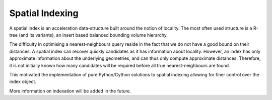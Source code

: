 Spatial Indexing
================

A spatial index is an acceleration data-structure built around the notion of locality. The most often used structure is a R-tree (and its variants), an insert based balanced bounding volume hierarchy.

The difficulty in optimising a nearest-neighbours query reside in the fact that we do not have a good bound on their distances. A spatial index can recover quickly candidates as it has information about locality. However, an index has only approximate information about the underlying geometries, and can thus only compute approximate distances. Therefore, it is not initially known how many candidates will be required before all true nearest-neighbours are found.

This motivated the implementation of pure Python/Cython solutions to spatial indexing allowing for finer control over the index object.

More information on indexation will be added in the future.
